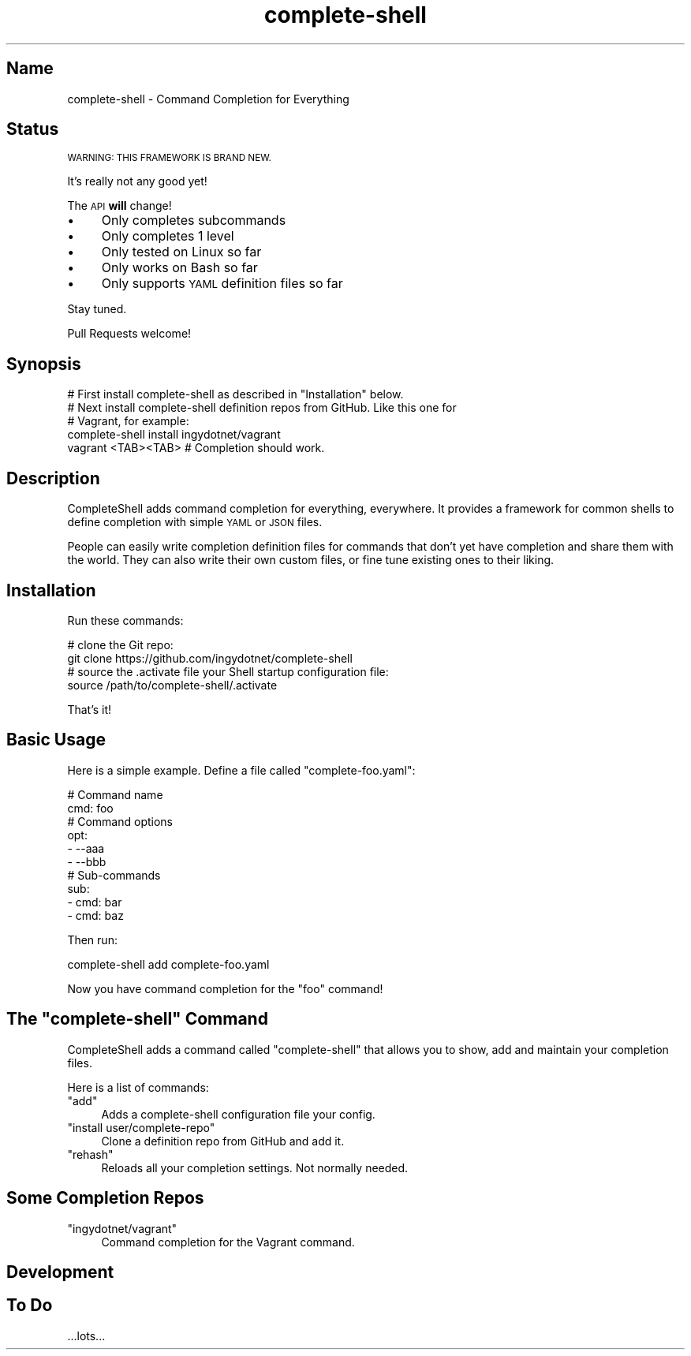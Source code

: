 .\" Automatically generated by Pod::Man 2.27 (Pod::Simple 3.28)
.\"
.\" Standard preamble:
.\" ========================================================================
.de Sp \" Vertical space (when we can't use .PP)
.if t .sp .5v
.if n .sp
..
.de Vb \" Begin verbatim text
.ft CW
.nf
.ne \\$1
..
.de Ve \" End verbatim text
.ft R
.fi
..
.\" Set up some character translations and predefined strings.  \*(-- will
.\" give an unbreakable dash, \*(PI will give pi, \*(L" will give a left
.\" double quote, and \*(R" will give a right double quote.  \*(C+ will
.\" give a nicer C++.  Capital omega is used to do unbreakable dashes and
.\" therefore won't be available.  \*(C` and \*(C' expand to `' in nroff,
.\" nothing in troff, for use with C<>.
.tr \(*W-
.ds C+ C\v'-.1v'\h'-1p'\s-2+\h'-1p'+\s0\v'.1v'\h'-1p'
.ie n \{\
.    ds -- \(*W-
.    ds PI pi
.    if (\n(.H=4u)&(1m=24u) .ds -- \(*W\h'-12u'\(*W\h'-12u'-\" diablo 10 pitch
.    if (\n(.H=4u)&(1m=20u) .ds -- \(*W\h'-12u'\(*W\h'-8u'-\"  diablo 12 pitch
.    ds L" ""
.    ds R" ""
.    ds C` ""
.    ds C' ""
'br\}
.el\{\
.    ds -- \|\(em\|
.    ds PI \(*p
.    ds L" ``
.    ds R" ''
.    ds C`
.    ds C'
'br\}
.\"
.\" Escape single quotes in literal strings from groff's Unicode transform.
.ie \n(.g .ds Aq \(aq
.el       .ds Aq '
.\"
.\" If the F register is turned on, we'll generate index entries on stderr for
.\" titles (.TH), headers (.SH), subsections (.SS), items (.Ip), and index
.\" entries marked with X<> in POD.  Of course, you'll have to process the
.\" output yourself in some meaningful fashion.
.\"
.\" Avoid warning from groff about undefined register 'F'.
.de IX
..
.nr rF 0
.if \n(.g .if rF .nr rF 1
.if (\n(rF:(\n(.g==0)) \{
.    if \nF \{
.        de IX
.        tm Index:\\$1\t\\n%\t"\\$2"
..
.        if !\nF==2 \{
.            nr % 0
.            nr F 2
.        \}
.    \}
.\}
.rr rF
.\" ========================================================================
.\"
.IX Title "complete-shell 1"
.TH complete-shell 1 "2015-10-14" "Generated by Swim v0.1.40" "Command Completion for Everything"
.\" For nroff, turn off justification.  Always turn off hyphenation; it makes
.\" way too many mistakes in technical documents.
.if n .ad l
.nh
.SH "Name"
.IX Header "Name"
complete-shell \- Command Completion for Everything
.SH "Status"
.IX Header "Status"
\&\s-1WARNING: THIS FRAMEWORK IS BRAND NEW.\s0
.PP
It's really not any good yet!
.PP
The \s-1API \s0\fBwill\fR change!
.IP "\(bu" 4
Only completes subcommands
.IP "\(bu" 4
Only completes 1 level
.IP "\(bu" 4
Only tested on Linux so far
.IP "\(bu" 4
Only works on Bash so far
.IP "\(bu" 4
Only supports \s-1YAML\s0 definition files so far
.PP
Stay tuned.
.PP
Pull Requests welcome!
.SH "Synopsis"
.IX Header "Synopsis"
.Vb 1
\&    # First install complete\-shell as described in "Installation" below.
\&
\&    # Next install complete\-shell definition repos from GitHub. Like this one for
\&    # Vagrant, for example:
\&    complete\-shell install ingydotnet/vagrant
\&
\&    vagrant <TAB><TAB>  # Completion should work.
.Ve
.SH "Description"
.IX Header "Description"
CompleteShell adds command completion for everything, everywhere. It provides a framework for common shells to define completion with simple \s-1YAML\s0 or \s-1JSON\s0 files.
.PP
People can easily write completion definition files for commands that don't yet have completion and share them with the world. They can also write their own custom files, or fine tune existing ones to their liking.
.SH "Installation"
.IX Header "Installation"
Run these commands:
.PP
.Vb 2
\&    # clone the Git repo:
\&    git clone https://github.com/ingydotnet/complete\-shell
\&
\&    # source the .activate file your Shell startup configuration file:
\&    source /path/to/complete\-shell/.activate
.Ve
.PP
That's it!
.SH "Basic Usage"
.IX Header "Basic Usage"
Here is a simple example. Define a file called \f(CW\*(C`complete\-foo.yaml\*(C'\fR:
.PP
.Vb 10
\&    # Command name
\&    cmd: foo
\&    # Command options
\&    opt:
\&    \- \-\-aaa
\&    \- \-\-bbb
\&    # Sub\-commands
\&    sub:
\&    \- cmd: bar
\&    \- cmd: baz
.Ve
.PP
Then run:
.PP
.Vb 1
\&    complete\-shell add complete\-foo.yaml
.Ve
.PP
Now you have command completion for the \f(CW\*(C`foo\*(C'\fR command!
.ie n .SH "The ""complete\-shell"" Command"
.el .SH "The \f(CWcomplete\-shell\fP Command"
.IX Header "The complete-shell Command"
CompleteShell adds a command called \f(CW\*(C`complete\-shell\*(C'\fR that allows you to show, add and maintain your completion files.
.PP
Here is a list of commands:
.ie n .IP """add""" 4
.el .IP "\f(CWadd\fR" 4
.IX Item "add"
Adds a complete-shell configuration file your config.
.ie n .IP """install user/complete\-repo""" 4
.el .IP "\f(CWinstall user/complete\-repo\fR" 4
.IX Item "install user/complete-repo"
Clone a definition repo from GitHub and add it.
.ie n .IP """rehash""" 4
.el .IP "\f(CWrehash\fR" 4
.IX Item "rehash"
Reloads all your completion settings. Not normally needed.
.SH "Some Completion Repos"
.IX Header "Some Completion Repos"
.ie n .IP """ingydotnet/vagrant""" 4
.el .IP "\f(CWingydotnet/vagrant\fR" 4
.IX Item "ingydotnet/vagrant"
Command completion for the Vagrant command.
.SH "Development"
.IX Header "Development"
.SH "To Do"
.IX Header "To Do"
\&...lots...
